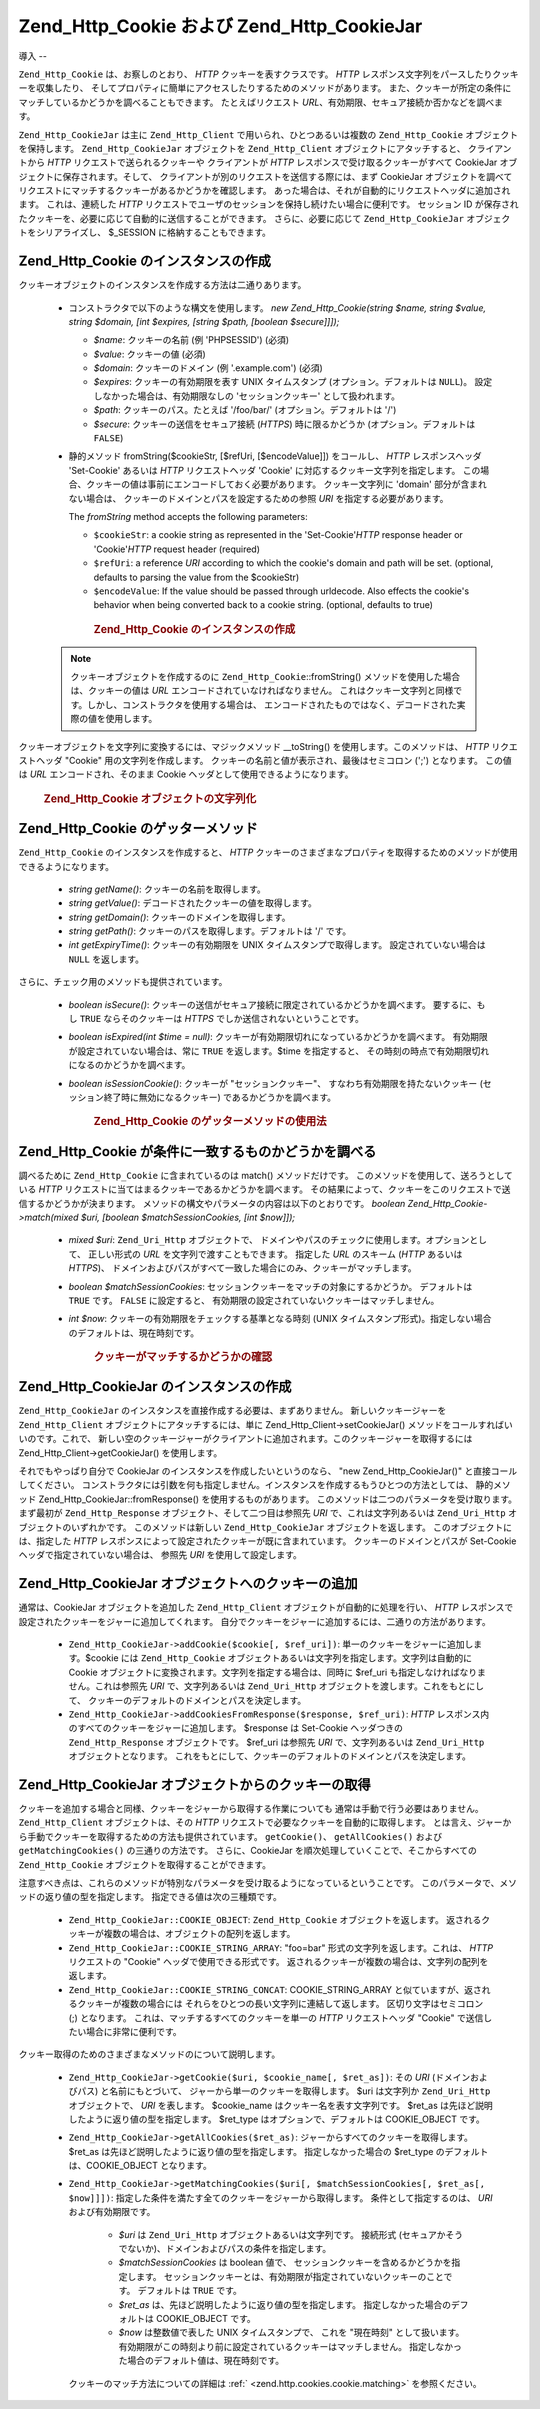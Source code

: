 .. _zend.http.cookies:

Zend_Http_Cookie および Zend_Http_CookieJar
========================================

.. _zend.http.cookies.introduction:

導入
--

``Zend_Http_Cookie`` は、お察しのとおり、 *HTTP* クッキーを表すクラスです。 *HTTP*
レスポンス文字列をパースしたりクッキーを収集したり、
そしてプロパティに簡単にアクセスしたりするためのメソッドがあります。
また、クッキーが所定の条件にマッチしているかどうかを調べることもできます。
たとえばリクエスト *URL*\ 、有効期限、セキュア接続か否かなどを調べます。

``Zend_Http_CookieJar`` は主に ``Zend_Http_Client`` で用いられ、ひとつあるいは複数の
``Zend_Http_Cookie`` オブジェクトを保持します。 ``Zend_Http_CookieJar`` オブジェクトを
``Zend_Http_Client`` オブジェクトにアタッチすると、 クライアントから *HTTP*
リクエストで送られるクッキーや クライアントが *HTTP*
レスポンスで受け取るクッキーがすべて CookieJar
オブジェクトに保存されます。そして、
クライアントが別のリクエストを送信する際には、まず CookieJar
オブジェクトを調べてリクエストにマッチするクッキーがあるかどうかを確認します。
あった場合は、それが自動的にリクエストヘッダに追加されます。 これは、連続した
*HTTP* リクエストでユーザのセッションを保持し続けたい場合に便利です。
セッション ID
が保存されたクッキーを、必要に応じて自動的に送信することができます。
さらに、必要に応じて ``Zend_Http_CookieJar`` オブジェクトをシリアライズし、 $_SESSION
に格納することもできます。

.. _zend.http.cookies.cookie.instantiating:

Zend_Http_Cookie のインスタンスの作成
---------------------------

クッキーオブジェクトのインスタンスを作成する方法は二通りあります。

   - コンストラクタで以下のような構文を使用します。 *new Zend_Http_Cookie(string $name,
     string $value, string $domain, [int $expires, [string $path, [boolean $secure]]]);*

     - *$name*: クッキーの名前 (例 'PHPSESSID') (必須)

     - *$value*: クッキーの値 (必須)

     - *$domain*: クッキーのドメイン (例 '.example.com') (必須)

     - *$expires*: クッキーの有効期限を表す UNIX タイムスタンプ
       (オプション。デフォルトは ``NULL``)。 設定しなかった場合は、有効期限なしの
       'セッションクッキー' として扱われます。

     - *$path*: クッキーのパス。たとえば '/foo/bar/' (オプション。デフォルトは '/')

     - *$secure*: クッキーの送信をセキュア接続 (*HTTPS*) 時に限るかどうか
       (オプション。デフォルトは ``FALSE``)

   - 静的メソッド fromString($cookieStr, [$refUri, [$encodeValue]]) をコールし、 *HTTP*
     レスポンスヘッダ 'Set-Cookie' あるいは *HTTP* リクエストヘッダ 'Cookie'
     に対応するクッキー文字列を指定します。
     この場合、クッキーの値は事前にエンコードしておく必要があります。
     クッキー文字列に 'domain' 部分が含まれない場合は、
     クッキーのドメインとパスを設定するための参照 *URI*
     を指定する必要があります。

     The *fromString* method accepts the following parameters:

     - ``$cookieStr``: a cookie string as represented in the 'Set-Cookie'*HTTP* response header or 'Cookie'*HTTP*
       request header (required)

     - ``$refUri``: a reference *URI* according to which the cookie's domain and path will be set. (optional,
       defaults to parsing the value from the $cookieStr)

     - ``$encodeValue``: If the value should be passed through urldecode. Also effects the cookie's behavior when
       being converted back to a cookie string. (optional, defaults to true)





      .. _zend.http.cookies.cookie.instantiating.example-1:

      .. rubric:: Zend_Http_Cookie のインスタンスの作成

      .. code-block:: php
         :linenos:

         // まずはコンストラクタを使用します。このクッキーの有効期限は二時間です。
         $cookie = new Zend_Http_Cookie('foo',
                                        'bar',
                                        '.example.com',
                                        time() + 7200,
                                        '/path');

         // HTTP レスポンスヘッダ Set-Cookie を設定して使用することもできます。
         // このクッキーは先ほどのものとほとんど同じですが、有効期限はありません。
         // また、セキュア接続時にのみ送信されます。
         $cookie = Zend_Http_Cookie::fromString('foo=bar; domain=.example.com; ' .
                                                'path=/path; secure');

         // クッキーのドメインが設定されていない場合は、手動で設定する必要があります。
         $cookie = Zend_Http_Cookie::fromString('foo=bar; secure;',
                                                'http://www.example.com/path');



   .. note::

      クッキーオブジェクトを作成するのに ``Zend_Http_Cookie``::fromString()
      メソッドを使用した場合は、クッキーの値は *URL*
      エンコードされていなければなりません。
      これはクッキー文字列と同様です。しかし、コンストラクタを使用する場合は、
      エンコードされたものではなく、デコードされた実際の値を使用します。



クッキーオブジェクトを文字列に変換するには、マジックメソッド \__toString()
を使用します。このメソッドは、 *HTTP* リクエストヘッダ "Cookie"
用の文字列を作成します。 クッキーの名前と値が表示され、最後はセミコロン (';')
となります。 この値は *URL* エンコードされ、そのまま Cookie
ヘッダとして使用できるようになります。



      .. _zend.http.cookies.cookie.instantiating.example-2:

      .. rubric:: Zend_Http_Cookie オブジェクトの文字列化

      .. code-block:: php
         :linenos:

         // 新しいクッキーを作成します。
         $cookie = new Zend_Http_Cookie('foo',
                                        'two words',
                                        '.example.com',
                                        time() + 7200,
                                        '/path');

         // これは 'foo=two+words;' を表示します。
         echo $cookie->__toString();

         // 上と同じことです。
         echo (string) $cookie;

         // PHP 5.2 以降では、これでもかまいません。
         echo $cookie;



.. _zend.http.cookies.cookie.accessors:

Zend_Http_Cookie のゲッターメソッド
--------------------------

``Zend_Http_Cookie`` のインスタンスを作成すると、 *HTTP*
クッキーのさまざまなプロパティを取得するためのメソッドが使用できるようになります。


   - *string getName()*: クッキーの名前を取得します。

   - *string getValue()*: デコードされたクッキーの値を取得します。

   - *string getDomain()*: クッキーのドメインを取得します。

   - *string getPath()*: クッキーのパスを取得します。デフォルトは '/' です。

   - *int getExpiryTime()*: クッキーの有効期限を UNIX タイムスタンプで取得します。
     設定されていない場合は ``NULL`` を返します。



さらに、チェック用のメソッドも提供されています。

   - *boolean isSecure()*:
     クッキーの送信がセキュア接続に限定されているかどうかを調べます。
     要するに、もし ``TRUE`` ならそのクッキーは *HTTPS*
     でしか送信されないということです。

   - *boolean isExpired(int $time = null)*:
     クッキーが有効期限切れになっているかどうかを調べます。
     有効期限が設定されていない場合は、常に ``TRUE`` を返します。$time
     を指定すると、 その時刻の時点で有効期限切れになるのかどうかを調べます。

   - *boolean isSessionCookie()*: クッキーが "セッションクッキー"、
     すなわち有効期限を持たないクッキー (セッション終了時に無効になるクッキー)
     であるかどうかを調べます。







      .. _zend.http.cookies.cookie.accessors.example-1:

      .. rubric:: Zend_Http_Cookie のゲッターメソッドの使用法

      .. code-block:: php
         :linenos:

         // まずクッキーを作成します
         $cookie =
             Zend_Http_Cookie::fromString('foo=two+words; ' +
                                          'domain=.example.com; ' +
                                          'path=/somedir; ' +
                                          'secure; ' +
                                          'expires=Wednesday, 28-Feb-05 20:41:22 UTC');

         echo $cookie->getName();   // これは 'foo' を表示します
         echo $cookie->getValue();  // これは 'two words' を表示します
         echo $cookie->getDomain(); // これは '.example.com' を表示します
         echo $cookie->getPath();   // これは '/' を表示します

         echo date('Y-m-d', $cookie->getExpiryTime());
         // これは '2005-02-28' を表示します

         echo ($cookie->isExpired() ? 'Yes' : 'No');
         // これは 'Yes' を表示します

         echo ($cookie->isExpired(strtotime('2005-01-01') ? 'Yes' : 'No');
         // これは 'No' を表示します

         echo ($cookie->isSessionCookie() ? 'Yes' : 'No');
         // これは 'No' を表示します



.. _zend.http.cookies.cookie.matching:

Zend_Http_Cookie が条件に一致するものかどうかを調べる
-----------------------------------

調べるために ``Zend_Http_Cookie`` に含まれているのは match() メソッドだけです。
このメソッドを使用して、送ろうとしている *HTTP*
リクエストに当てはまるクッキーであるかどうかを調べます。
その結果によって、クッキーをこのリクエストで送信するかどうかが決まります。
メソッドの構文やパラメータの内容は以下のとおりです。 *boolean
Zend_Http_Cookie->match(mixed $uri, [boolean $matchSessionCookies, [int $now]]);*

   - *mixed $uri*: ``Zend_Uri_Http`` オブジェクトで、
     ドメインやパスのチェックに使用します。オプションとして、 正しい形式の *URL*
     を文字列で渡すこともできます。 指定した *URL* のスキーム (*HTTP* あるいは
     *HTTPS*)、
     ドメインおよびパスがすべて一致した場合にのみ、クッキーがマッチします。

   - *boolean $matchSessionCookies*: セッションクッキーをマッチの対象にするかどうか。
     デフォルトは ``TRUE`` です。 ``FALSE`` に設定すると、
     有効期限の設定されていないクッキーはマッチしません。

   - *int $now*: クッキーの有効期限をチェックする基準となる時刻 (UNIX
     タイムスタンプ形式)。指定しない場合のデフォルトは、現在時刻です。





      .. _zend.http.cookies.cookie.matching.example-1:

      .. rubric:: クッキーがマッチするかどうかの確認

      .. code-block:: php
         :linenos:

         // まずクッキーオブジェクトを作成します。これはセキュアなセッションクッキーです。
         $cookie = Zend_Http_Cookie::fromString('foo=two+words; ' +
                                                'domain=.example.com; ' +
                                                'path=/somedir; ' +
                                                'secure;');

         $cookie->match('https://www.example.com/somedir/foo.php');
         // これは true を返します。

         $cookie->match('http://www.example.com/somedir/foo.php');
         // これは false を返します。接続がセキュアでないからです。

         $cookie->match('https://otherexample.com/somedir/foo.php');
         // これは false を返します。ドメインが違っているからです。

         $cookie->match('https://example.com/foo.php');
         // これは false を返します。パスが違っているからです。

         $cookie->match('https://www.example.com/somedir/foo.php', false);
         // これは false を返します。セッションクッキーはマッチさせないようにしているからです。

         $cookie->match('https://sub.domain.example.com/somedir/otherdir/foo.php');
         // これは true を返します。

         // 別のクッキーオブジェクトを作成します。今度はセキュアではなく、
         // 二時間で有効期限切れとなります。
         $cookie = Zend_Http_Cookie::fromString('foo=two+words; ' +
                                                'domain=www.example.com; ' +
                                                'expires='
                                                . date(DATE_COOKIE, time() + 7200));

         $cookie->match('http://www.example.com/');
         // これは true を返します。

         $cookie->match('https://www.example.com/');
         // これは true を返します。セキュアでないクッキーは、
         // セキュアな通信でも送信されます!

         $cookie->match('http://subdomain.example.com/');
         // これは false を返します。ドメインが違っているからです。

         $cookie->match('http://www.example.com/', true, time() + (3 * 3600));
         // これは false を返します。今から三時間後の時刻を指定したからです。



.. _zend.http.cookies.cookiejar:

Zend_Http_CookieJar のインスタンスの作成
------------------------------

``Zend_Http_CookieJar`` のインスタンスを直接作成する必要は、まずありません。
新しいクッキージャーを ``Zend_Http_Client`` オブジェクトにアタッチするには、単に
Zend_Http_Client->setCookieJar() メソッドをコールすればいいのです。これで、
新しい空のクッキージャーがクライアントに追加されます。このクッキージャーを取得するには
Zend_Http_Client->getCookieJar() を使用します。

それでもやっぱり自分で CookieJar のインスタンスを作成したいというのなら、 "new
Zend_Http_CookieJar()" と直接コールしてください。
コンストラクタには引数を何も指定しません。インスタンスを作成するもうひとつの方法としては、
静的メソッド Zend_Http_CookieJar::fromResponse() を使用するものがあります。
このメソッドは二つのパラメータを受け取ります。まず最初が ``Zend_Http_Response``
オブジェクト、そして二つ目は参照先 *URI* で、これは文字列あるいは ``Zend_Uri_Http``
オブジェクトのいずれかです。 このメソッドは新しい ``Zend_Http_CookieJar``
オブジェクトを返します。 このオブジェクトには、指定した *HTTP*
レスポンスによって設定されたクッキーが既に含まれています。
クッキーのドメインとパスが Set-Cookie ヘッダで指定されていない場合は、 参照先 *URI*
を使用して設定します。

.. _zend.http.cookies.cookiejar.adding_cookies:

Zend_Http_CookieJar オブジェクトへのクッキーの追加
-----------------------------------

通常は、CookieJar オブジェクトを追加した ``Zend_Http_Client``
オブジェクトが自動的に処理を行い、 *HTTP*
レスポンスで設定されたクッキーをジャーに追加してくれます。
自分でクッキーをジャーに追加するには、二通りの方法があります。

   - ``Zend_Http_CookieJar->addCookie($cookie[, $ref_uri])``:
     単一のクッキーをジャーに追加します。$cookie には ``Zend_Http_Cookie``
     オブジェクトあるいは文字列を指定します。文字列は自動的に Cookie
     オブジェクトに変換されます。文字列を指定する場合は、同時に $ref_uri
     も指定しなければなりません。これは参照先 *URI* で、文字列あるいは
     ``Zend_Uri_Http`` オブジェクトを渡します。これをもとにして、
     クッキーのデフォルトのドメインとパスを決定します。

   - ``Zend_Http_CookieJar->addCookiesFromResponse($response, $ref_uri)``: *HTTP*
     レスポンス内のすべてのクッキーをジャーに追加します。 $response は Set-Cookie
     ヘッダつきの ``Zend_Http_Response`` オブジェクトです。 $ref_uri は参照先 *URI*
     で、文字列あるいは ``Zend_Uri_Http`` オブジェクトとなります。
     これをもとにして、クッキーのデフォルトのドメインとパスを決定します。



.. _zend.http.cookies.cookiejar.getting_cookies:

Zend_Http_CookieJar オブジェクトからのクッキーの取得
------------------------------------

クッキーを追加する場合と同様、クッキーをジャーから取得する作業についても
通常は手動で行う必要はありません。 ``Zend_Http_Client`` オブジェクトは、その *HTTP*
リクエストで必要なクッキーを自動的に取得します。
とは言え、ジャーから手動でクッキーを取得するための方法も提供されています。
``getCookie()``\ 、 ``getAllCookies()`` および ``getMatchingCookies()`` の三通りの方法です。
さらに、CookieJar を順次処理していくことで、そこからすべての ``Zend_Http_Cookie``
オブジェクトを取得することができます。

注意すべき点は、これらのメソッドが特別なパラメータを受け取るようになっているということです。
このパラメータで、メソッドの返り値の型を指定します。
指定できる値は次の三種類です。

   - ``Zend_Http_CookieJar::COOKIE_OBJECT``: ``Zend_Http_Cookie`` オブジェクトを返します。
     返されるクッキーが複数の場合は、オブジェクトの配列を返します。

   - ``Zend_Http_CookieJar::COOKIE_STRING_ARRAY``: "foo=bar" 形式の文字列を返します。これは、
     *HTTP* リクエストの "Cookie" ヘッダで使用できる形式です。
     返されるクッキーが複数の場合は、文字列の配列を返します。

   - ``Zend_Http_CookieJar::COOKIE_STRING_CONCAT``: COOKIE_STRING_ARRAY
     と似ていますが、返されるクッキーが複数の場合には
     それらをひとつの長い文字列に連結して返します。 区切り文字はセミコロン (;)
     となります。 これは、マッチするすべてのクッキーを単一の *HTTP*
     リクエストヘッダ "Cookie" で送信したい場合に非常に便利です。



クッキー取得のためのさまざまなメソッドのについて説明します。

   - ``Zend_Http_CookieJar->getCookie($uri, $cookie_name[, $ret_as])``: その *URI* (ドメインおよびパス)
     と名前にもとづいて、 ジャーから単一のクッキーを取得します。 $uri は文字列か
     ``Zend_Uri_Http`` オブジェクトで、 *URI* を表します。 $cookie_name
     はクッキー名を表す文字列です。 $ret_as
     は先ほど説明したように返り値の型を指定します。 $ret_type
     はオプションで、デフォルトは COOKIE_OBJECT です。

   - ``Zend_Http_CookieJar->getAllCookies($ret_as)``: ジャーからすべてのクッキーを取得します。
     $ret_as は先ほど説明したように返り値の型を指定します。 指定しなかった場合の
     $ret_type のデフォルトは、COOKIE_OBJECT となります。

   - ``Zend_Http_CookieJar->getMatchingCookies($uri[, $matchSessionCookies[, $ret_as[, $now]]])``:
     指定した条件を満たす全てのクッキーをジャーから取得します。
     条件として指定するのは、 *URI* および有効期限です。

        - *$uri* は ``Zend_Uri_Http`` オブジェクトあるいは文字列です。 接続形式
          (セキュアかそうでないか)、ドメインおよびパスの条件を指定します。

        - *$matchSessionCookies* は boolean 値で、
          セッションクッキーを含めるかどうかを指定します。
          セッションクッキーとは、有効期限が指定されていないクッキーのことです。
          デフォルトは ``TRUE`` です。

        - *$ret_as* は、先ほど説明したように返り値の型を指定します。
          指定しなかった場合のデフォルトは COOKIE_OBJECT です。

        - *$now* は整数値で表した UNIX タイムスタンプで、 これを "現在時刻"
          として扱います。
          有効期限がこの時刻より前に設定されているクッキーはマッチしません。
          指定しなかった場合のデフォルト値は、現在時刻です。

     クッキーのマッチ方法についての詳細は :ref:` <zend.http.cookies.cookie.matching>`
     を参照ください。




